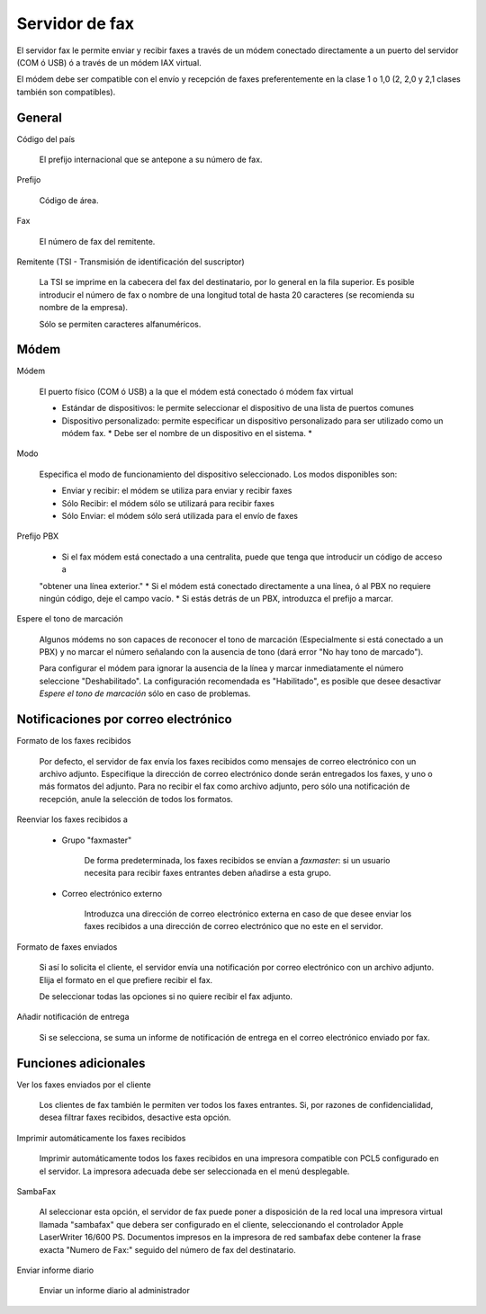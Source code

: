 
===============
Servidor de fax
===============

El servidor fax le permite enviar y recibir faxes a través de un módem conectado directamente a un puerto del servidor
(COM ó USB) ó a través de un módem IAX virtual.

El módem debe ser compatible con el envío y recepción de faxes preferentemente en la clase 1 o 1,0 (2, 2,0 y 2,1 clases también son compatibles).

General
========

Código del país
  
    El prefijo internacional que se antepone a su número de fax.

Prefijo

    Código de área.

Fax

    El número de fax del remitente.

Remitente (TSI - Transmisión de identificación del suscriptor)

    La TSI se imprime en la cabecera del fax del destinatario, por lo general en la fila superior. Es posible introducir
    el número de fax o nombre de una longitud total de hasta 20 caracteres (se recomienda su nombre de la empresa). 
    
    Sólo se permiten caracteres alfanuméricos.


Módem
=====

Módem
    
    El puerto físico (COM ó USB) a la que el módem está conectado ó módem fax virtual

    * Estándar de dispositivos: le permite seleccionar el dispositivo de una lista de puertos comunes
    * Dispositivo personalizado: permite especificar un dispositivo personalizado para ser utilizado como un módem fax. * Debe ser el nombre de un dispositivo en el sistema. *

Modo

    Especifica el modo de funcionamiento del dispositivo seleccionado. Los modos disponibles son:

    * Enviar y recibir: el módem se utiliza para enviar y recibir faxes
    * Sólo Recibir: el módem sólo se utilizará para recibir faxes
    * Sólo Enviar: el módem sólo será utilizada para el envío de faxes

Prefijo PBX

    * Si el fax módem está conectado a una centralita, puede que tenga que introducir un código de acceso a 
    "obtener una línea exterior."
    * Si el módem está conectado directamente a una línea, ó al PBX no requiere ningún código, deje el campo vacío.
    * Si estás detrás de un PBX, introduzca el prefijo a marcar.

Espere el tono de marcación

    Algunos módems no son capaces de reconocer el tono de marcación (Especialmente si está conectado a un PBX) y 
    no marcar el número señalando con la ausencia de tono (dará error "No hay tono de marcado").

    Para configurar el módem para ignorar la ausencia de la línea y marcar inmediatamente el número seleccione "Deshabilitado".
    La configuración recomendada es "Habilitado", es posible que desee desactivar *Espere el tono de marcación* sólo en caso 
    de problemas.
    

Notificaciones por correo electrónico
=====================================

Formato de los faxes recibidos

    Por defecto, el servidor de fax envía los faxes recibidos como mensajes de correo electrónico con un archivo adjunto.
    Especifique la dirección de correo electrónico donde serán entregados los faxes, y uno o más formatos del adjunto. 
    Para no recibir el fax como archivo adjunto, pero sólo una notificación de recepción, anule la selección de todos los
    formatos.

Reenviar los faxes recibidos a

    * Grupo "faxmaster"
     
        De forma predeterminada, los faxes recibidos se envían a *faxmaster*: si
        un usuario necesita para recibir faxes entrantes deben añadirse a esta
        grupo.
    
    * Correo electrónico externo
    
        Introduzca una dirección de correo electrónico externa en caso de que desee enviar los faxes recibidos 
        a una dirección de correo electrónico que no este en el servidor.

Formato de faxes enviados

    Si así lo solicita el cliente, el servidor envía una notificación por correo electrónico con un archivo adjunto.
    Elija el formato en el que prefiere recibir el fax.
    
    De seleccionar todas las opciones si no quiere recibir el fax adjunto.
    

Añadir notificación de entrega

    Si se selecciona, se suma un informe de notificación de entrega en el correo electrónico enviado por fax.



Funciones adicionales
=====================

Ver los faxes enviados por el cliente

    Los clientes de fax también le permiten ver todos los faxes entrantes. Si, por razones de confidencialidad, 
    desea filtrar faxes recibidos, desactive esta opción.

Imprimir automáticamente los faxes recibidos

    Imprimir automáticamente todos los faxes recibidos en una impresora compatible con PCL5 configurado en el servidor.
    La impresora adecuada debe ser seleccionada en el menú desplegable.

SambaFax

    Al seleccionar esta opción, el servidor de fax puede poner a disposición de la red local una impresora virtual
    llamada "sambafax" que debera ser configurado en el cliente, seleccionando el controlador Apple LaserWriter
    16/600 PS. Documentos impresos en la impresora de red sambafax debe contener la frase exacta "Numero de Fax:" seguido del
    número de fax del destinatario.

Enviar informe diario

    Enviar un informe diario al administrador
